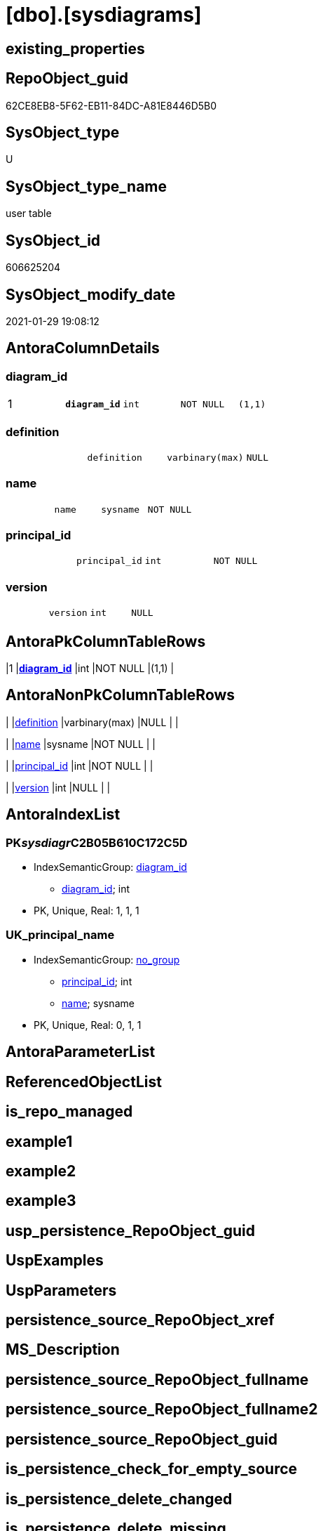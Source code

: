 = [dbo].[sysdiagrams]

== existing_properties

// tag::existing_properties[]
:ExistsProperty--AntoraReferencingList:
:ExistsProperty--microsoft_database_tools_support:
:ExistsProperty--pk_index_guid:
:ExistsProperty--pk_IndexPatternColumnDatatype:
:ExistsProperty--pk_IndexPatternColumnName:
:ExistsProperty--pk_IndexSemanticGroup:
:ExistsProperty--FK:
:ExistsProperty--AntoraIndexList:
:ExistsProperty--Columns:
// end::existing_properties[]

== RepoObject_guid

// tag::RepoObject_guid[]
62CE8EB8-5F62-EB11-84DC-A81E8446D5B0
// end::RepoObject_guid[]

== SysObject_type

// tag::SysObject_type[]
U 
// end::SysObject_type[]

== SysObject_type_name

// tag::SysObject_type_name[]
user table
// end::SysObject_type_name[]

== SysObject_id

// tag::SysObject_id[]
606625204
// end::SysObject_id[]

== SysObject_modify_date

// tag::SysObject_modify_date[]
2021-01-29 19:08:12
// end::SysObject_modify_date[]

== AntoraColumnDetails

// tag::AntoraColumnDetails[]
[[column-diagram_id]]
=== diagram_id

[cols="d,m,m,m,m,d"]
|===
|1
|*diagram_id*
|int
|NOT NULL
|(1,1)
|
|===


[[column-definition]]
=== definition

[cols="d,m,m,m,m,d"]
|===
|
|definition
|varbinary(max)
|NULL
|
|
|===


[[column-name]]
=== name

[cols="d,m,m,m,m,d"]
|===
|
|name
|sysname
|NOT NULL
|
|
|===


[[column-principal_id]]
=== principal_id

[cols="d,m,m,m,m,d"]
|===
|
|principal_id
|int
|NOT NULL
|
|
|===


[[column-version]]
=== version

[cols="d,m,m,m,m,d"]
|===
|
|version
|int
|NULL
|
|
|===


// end::AntoraColumnDetails[]

== AntoraPkColumnTableRows

// tag::AntoraPkColumnTableRows[]
|1
|*<<column-diagram_id>>*
|int
|NOT NULL
|(1,1)
|





// end::AntoraPkColumnTableRows[]

== AntoraNonPkColumnTableRows

// tag::AntoraNonPkColumnTableRows[]

|
|<<column-definition>>
|varbinary(max)
|NULL
|
|

|
|<<column-name>>
|sysname
|NOT NULL
|
|

|
|<<column-principal_id>>
|int
|NOT NULL
|
|

|
|<<column-version>>
|int
|NULL
|
|

// end::AntoraNonPkColumnTableRows[]

== AntoraIndexList

// tag::AntoraIndexList[]

[[index-PK__sysdiagr__C2B05B610C172C5D]]
=== PK__sysdiagr__C2B05B610C172C5D

* IndexSemanticGroup: xref:index/IndexSemanticGroup.adoc#_diagram_id[diagram_id]
+
--
* <<column-diagram_id>>; int
--
* PK, Unique, Real: 1, 1, 1


[[index-UK_principal_name]]
=== UK_principal_name

* IndexSemanticGroup: xref:index/IndexSemanticGroup.adoc#_no_group[no_group]
+
--
* <<column-principal_id>>; int
* <<column-name>>; sysname
--
* PK, Unique, Real: 0, 1, 1

// end::AntoraIndexList[]

== AntoraParameterList

// tag::AntoraParameterList[]

// end::AntoraParameterList[]

== ReferencedObjectList

// tag::ReferencedObjectList[]

// end::ReferencedObjectList[]


== is_repo_managed

// tag::is_repo_managed[]

// end::is_repo_managed[]


== example1

// tag::example1[]

// end::example1[]


== example2

// tag::example2[]

// end::example2[]


== example3

// tag::example3[]

// end::example3[]


== usp_persistence_RepoObject_guid

// tag::usp_persistence_RepoObject_guid[]

// end::usp_persistence_RepoObject_guid[]


== UspExamples

// tag::UspExamples[]

// end::UspExamples[]


== UspParameters

// tag::UspParameters[]

// end::UspParameters[]


== persistence_source_RepoObject_xref

// tag::persistence_source_RepoObject_xref[]

// end::persistence_source_RepoObject_xref[]


== MS_Description

// tag::MS_Description[]

// end::MS_Description[]


== persistence_source_RepoObject_fullname

// tag::persistence_source_RepoObject_fullname[]

// end::persistence_source_RepoObject_fullname[]


== persistence_source_RepoObject_fullname2

// tag::persistence_source_RepoObject_fullname2[]

// end::persistence_source_RepoObject_fullname2[]


== persistence_source_RepoObject_guid

// tag::persistence_source_RepoObject_guid[]

// end::persistence_source_RepoObject_guid[]


== is_persistence_check_for_empty_source

// tag::is_persistence_check_for_empty_source[]

// end::is_persistence_check_for_empty_source[]


== is_persistence_delete_changed

// tag::is_persistence_delete_changed[]

// end::is_persistence_delete_changed[]


== is_persistence_delete_missing

// tag::is_persistence_delete_missing[]

// end::is_persistence_delete_missing[]


== is_persistence_insert

// tag::is_persistence_insert[]

// end::is_persistence_insert[]


== is_persistence_truncate

// tag::is_persistence_truncate[]

// end::is_persistence_truncate[]


== is_persistence_update_changed

// tag::is_persistence_update_changed[]

// end::is_persistence_update_changed[]


== example4

// tag::example4[]

// end::example4[]


== example5

// tag::example5[]

// end::example5[]


== has_history

// tag::has_history[]

// end::has_history[]


== has_history_columns

// tag::has_history_columns[]

// end::has_history_columns[]


== is_persistence

// tag::is_persistence[]

// end::is_persistence[]


== is_persistence_check_duplicate_per_pk

// tag::is_persistence_check_duplicate_per_pk[]

// end::is_persistence_check_duplicate_per_pk[]


== AdocUspSteps

// tag::AdocUspSteps[]

// end::AdocUspSteps[]


== AntoraReferencedList

// tag::AntoraReferencedList[]

// end::AntoraReferencedList[]


== AntoraReferencingList

// tag::AntoraReferencingList[]
* xref:dbo.sp_alterdiagram.adoc[]
* xref:dbo.sp_creatediagram.adoc[]
* xref:dbo.sp_dropdiagram.adoc[]
* xref:dbo.sp_helpdiagramdefinition.adoc[]
* xref:dbo.sp_helpdiagrams.adoc[]
* xref:dbo.sp_renamediagram.adoc[]
* xref:dbo.sp_upgraddiagrams.adoc[]
// end::AntoraReferencingList[]


== microsoft_database_tools_support

// tag::microsoft_database_tools_support[]
1
// end::microsoft_database_tools_support[]


== pk_index_guid

// tag::pk_index_guid[]
63CE8EB8-5F62-EB11-84DC-A81E8446D5B0
// end::pk_index_guid[]


== pk_IndexPatternColumnDatatype

// tag::pk_IndexPatternColumnDatatype[]
int
// end::pk_IndexPatternColumnDatatype[]


== pk_IndexPatternColumnName

// tag::pk_IndexPatternColumnName[]
diagram_id
// end::pk_IndexPatternColumnName[]


== pk_IndexSemanticGroup

// tag::pk_IndexSemanticGroup[]
diagram_id
// end::pk_IndexSemanticGroup[]


== sql_modules_definition

// tag::sql_modules_definition[]
[source,sql]
----

----
// end::sql_modules_definition[]


